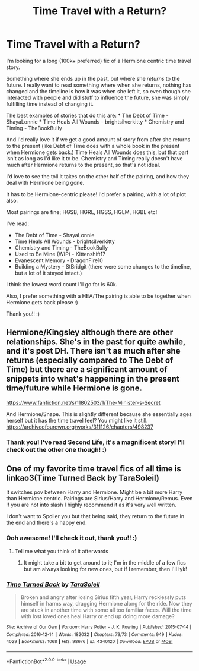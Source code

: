 #+TITLE: Time Travel *with* a Return?

* Time Travel *with* a Return?
:PROPERTIES:
:Author: Faeriie
:Score: 3
:DateUnix: 1585272609.0
:DateShort: 2020-Mar-27
:FlairText: Recommendation
:END:
I'm looking for a long (100k+ preferred) fic of a Hermione centric time travel story.

Something where she ends up in the past, but where she /returns/ to the future. I really want to read something where when she returns, nothing has changed and the timeline is how it was when she left it, so even though she interacted with people and did stuff to influence the future, she was simply fulfilling time instead of changing it.

The best examples of stories that do this are: * The Debt of Time - ShayaLonnie * Time Heals All Wounds - brightsilverkitty * Chemistry and Timing - TheBookBully

And I'd really love it if we get a good amount of story from after she returns to the present (like Debt of Time does with a whole book in the present when Hermione gets back.) Time Heals All Wounds does this, but that part isn't as long as I'd like it to be. Chemistry and Timing really doesn't have much after Hermione returns to the present, so that's not ideal.

I'd love to see the toll it takes on the other half of the pairing, and how they deal with Hermione being gone.

It has to be Hermione-centric please! I'd prefer a pairing, with a lot of plot also.

Most pairings are fine; HGSB, HGRL, HGSS, HGLM, HGBL etc!

I've read:

- The Debt of Time - ShayaLonnie
- Time Heals All Wounds - brightsilverkitty
- Chemistry and Timing - TheBookBully
- Used to Be Mine (WIP) - Kittenshift17
- Evanescent Memory - DragonFire10
- Building a Mystery - StBridgit (there were some changes to the timeline, but a lot of it stayed intact.)

I think the lowest word count I'll go for is 60k.

Also, I prefer something with a HEA/The pairing is able to be together when Hermione gets back please :)

Thank you!! :)


** Hermione/Kingsley although there are other relationships. She's in the past for quite awhile, and it's post DH. There isn't as much after she returns (especially compared to The Debt of Time) but there are a significant amount of snippets into what's happening in the present time/future while Hermione is gone.

[[https://www.fanfiction.net/s/11802503/1/The-Minister-s-Secret]]

And Hermione/Snape. This is slightly different because she essentially ages herself but it has the time travel feel? You might like it still. [[https://archiveofourown.org/works/311126/chapters/498237]]
:PROPERTIES:
:Author: spleunk4
:Score: 2
:DateUnix: 1585283637.0
:DateShort: 2020-Mar-27
:END:

*** Thank you! I've read Second Life, it's a magnificent story! I'll check out the other one though! :)
:PROPERTIES:
:Author: Faeriie
:Score: 1
:DateUnix: 1585284012.0
:DateShort: 2020-Mar-27
:END:


** One of my favorite time travel fics of all time is linkao3(Time Turned Back by TaraSoleil)

It switches pov between Harry and Hermione. Might be a bit more Harry than Hermione centric. Pairings are Sirius/Harry and Hermione/Remus. Even if you are not into slash I highly recommend it as it's very well written.

I don't want to Spoiler you but that being said, they return to the future in the end and there's a happy end.
:PROPERTIES:
:Author: Quine_
:Score: 2
:DateUnix: 1585304865.0
:DateShort: 2020-Mar-27
:END:

*** Ooh awesome! I'll check it out, thank you!! :)
:PROPERTIES:
:Author: Faeriie
:Score: 2
:DateUnix: 1585333126.0
:DateShort: 2020-Mar-27
:END:

**** Tell me what you think of it afterwards
:PROPERTIES:
:Author: Quine_
:Score: 2
:DateUnix: 1585355064.0
:DateShort: 2020-Mar-28
:END:

***** It might take a bit to get around to it; I'm in the middle of a few fics but am always looking for new ones, but if I remember, then I'll lyk!
:PROPERTIES:
:Author: Faeriie
:Score: 2
:DateUnix: 1585433797.0
:DateShort: 2020-Mar-29
:END:


*** [[https://archiveofourown.org/works/4340120][*/Time Turned Back/*]] by [[https://www.archiveofourown.org/users/TaraSoleil/pseuds/TaraSoleil][/TaraSoleil/]]

#+begin_quote
  Broken and angry after losing Sirius fifth year, Harry recklessly puts himself in harms way, dragging Hermione along for the ride. Now they are stuck in another time with some all too familiar faces. Will the time with lost loved ones heal Harry or end up doing more damage?
#+end_quote

^{/Site/:} ^{Archive} ^{of} ^{Our} ^{Own} ^{*|*} ^{/Fandom/:} ^{Harry} ^{Potter} ^{-} ^{J.} ^{K.} ^{Rowling} ^{*|*} ^{/Published/:} ^{2015-07-14} ^{*|*} ^{/Completed/:} ^{2016-12-14} ^{*|*} ^{/Words/:} ^{182032} ^{*|*} ^{/Chapters/:} ^{73/73} ^{*|*} ^{/Comments/:} ^{949} ^{*|*} ^{/Kudos/:} ^{4029} ^{*|*} ^{/Bookmarks/:} ^{1068} ^{*|*} ^{/Hits/:} ^{98676} ^{*|*} ^{/ID/:} ^{4340120} ^{*|*} ^{/Download/:} ^{[[https://archiveofourown.org/downloads/4340120/Time%20Turned%20Back.epub?updated_at=1492819358][EPUB]]} ^{or} ^{[[https://archiveofourown.org/downloads/4340120/Time%20Turned%20Back.mobi?updated_at=1492819358][MOBI]]}

--------------

*FanfictionBot*^{2.0.0-beta} | [[https://github.com/tusing/reddit-ffn-bot/wiki/Usage][Usage]]
:PROPERTIES:
:Author: FanfictionBot
:Score: 1
:DateUnix: 1585304878.0
:DateShort: 2020-Mar-27
:END:
